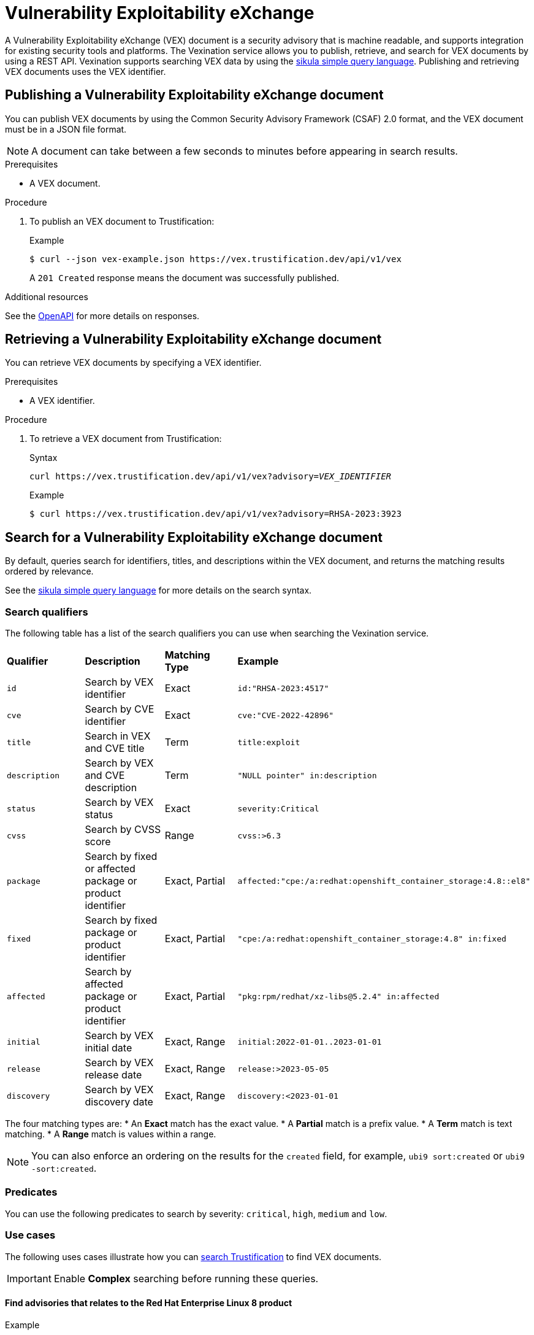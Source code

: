 [id="vex"]
= Vulnerability Exploitability eXchange

A Vulnerability Exploitability eXchange (VEX) document is a security advisory that is machine readable, and supports integration for existing security tools and platforms.
The Vexination service allows you to publish, retrieve, and search for VEX documents by using a REST API.
Vexination supports searching VEX data by using the xref:search.adoc[sikula simple query language].
Publishing and retrieving VEX documents uses the VEX identifier.

[id="publishing-a-vex-doc"]
== Publishing a Vulnerability Exploitability eXchange document

You can publish VEX documents by using the Common Security Advisory Framework (CSAF) 2.0 format, and the VEX document must be in a JSON file format.

NOTE: A document can take between a few seconds to minutes before appearing in search results.

.Prerequisites
* A VEX document.

.Procedure
. To publish an VEX document to Trustification:
+
.Example
[source,bash]
----
$ curl --json vex-example.json https://vex.trustification.dev/api/v1/vex
----
+
A `201 Created` response means the document was successfully published.

.Additional resources
See the link:https://vex.trustification.dev/swagger-ui/[OpenAPI] for more details on responses.

[id="retrieving-a-vex-doc"]
== Retrieving a Vulnerability Exploitability eXchange document

You can retrieve VEX documents by specifying a VEX identifier.

.Prerequisites
* A VEX identifier.

.Procedure
. To retrieve a VEX document from Trustification:
+
.Syntax
[source,bash,subs="verbatim,quotes"]
----
curl https://vex.trustification.dev/api/v1/vex?advisory=_VEX_IDENTIFIER_
----
+
.Example
----
$ curl https://vex.trustification.dev/api/v1/vex?advisory=RHSA-2023:3923
----

[id="search-for-a-vex-doc"]
== Search for a Vulnerability Exploitability eXchange document

By default, queries search for identifiers, titles, and descriptions within the VEX document, and returns the matching results ordered by relevance.

See the xref:search.adoc[sikula simple query language] for more details on the search syntax.

[id="search-qualifiers"]
=== Search qualifiers

The following table has a list of the search qualifiers you can use when searching the Vexination service.

[cols="1,1,1,1"]
|===
| *Qualifier* | *Description* | *Matching Type* | *Example*
| `id` | Search by VEX identifier | Exact | `id:"RHSA-2023:4517"`
| `cve` | Search by CVE identifier | Exact | `cve:"CVE-2022-42896"`
| `title` | Search in VEX and CVE title | Term | `title:exploit`
| `description` | Search by VEX and CVE description | Term | `"NULL pointer" in:description`
| `status` | Search by VEX status | Exact | `severity:Critical`
| `cvss` | Search by CVSS score | Range | `cvss:>6.3`
| `package` | Search by fixed or affected package or product identifier | Exact, Partial | `affected:"cpe:/a:redhat:openshift_container_storage:4.8::el8"`
| `fixed` | Search by fixed package or product identifier | Exact, Partial | `"cpe:/a:redhat:openshift_container_storage:4.8" in:fixed`
| `affected` | Search by affected package or product identifier | Exact, Partial | `"pkg:rpm/redhat/xz-libs@5.2.4" in:affected`
| `initial` | Search by VEX initial date | Exact, Range | `initial:2022-01-01..2023-01-01`
| `release` | Search by VEX release date | Exact, Range | `release:>2023-05-05`
| `discovery` | Search by VEX discovery date | Exact, Range | `discovery:<2023-01-01`
|===

The four matching types are:
* An **Exact** match has the exact value.
* A **Partial** match is a prefix value.
* A **Term** match is text matching.
* A **Range** match is values within a range.

NOTE: You can also enforce an ordering on the results for the `created` field, for example, `ubi9 sort:created` or `ubi9 -sort:created`.

[id="vex-predicates"]
=== Predicates

You can use the following predicates to search by severity: `critical`, `high`, `medium` and `low`.

[id="vex-use-cases"]
=== Use cases

The following uses cases illustrate how you can link:https://trustification.dev/advisory/search/[search Trustification] to find VEX documents.

IMPORTANT: Enable **Complex** searching before running these queries.

==== Find advisories that relates to the Red Hat Enterprise Linux 8 product

.Example
[source,rust]
----
"cpe:/a:redhat:rhel_eus:8" in:package
----

==== Find all critical advisories for OpenShift on Red Hat Enterprise Linux 9, released this year

.Example
[source,rust]
----
"cpe:/a:redhat:openshift:4.13::el9" in:package release:>2023-01-01 is:critical
----

[id="vex-reference"]
=== Reference

See the full link:https://vex.trustification.dev/swagger-ui/[Vexination API documentation] for more details.
